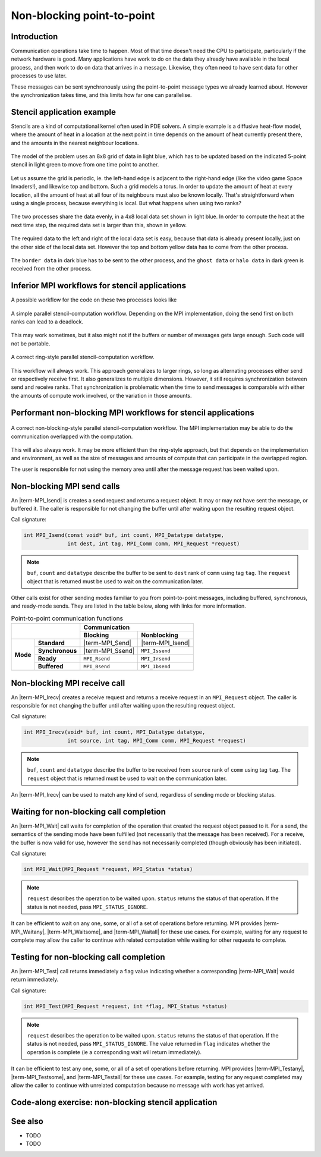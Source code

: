Non-blocking point-to-point
===========================

.. questions::

    - Does blocking communication scale well?
    - Can my code do useful work while waiting for messages?

.. objectives::

   - Understand that messages can lead to deadlocks
   - Implement an efficient stencil halo exchange


Introduction
------------

Communication operations take time to happen. Most of that time
doesn't need the CPU to participate, particularly if the network
hardware is good. Many applications have work to do on the data they
already have available in the local process, and then work to do on
data that arrives in a message. Likewise, they often need to have sent
data for other processes to use later.

These messages can be sent synchronously using the point-to-point
message types we already learned about. However the synchronization
takes time, and this limits how far one can parallelise.

Stencil application example
---------------------------

Stencils are a kind of computational kernel often used in PDE solvers.
A simple example is a diffusive heat-flow model, where the amount of
heat in a location at the next point in time depends on the amount of
heat currently present there, and the amounts in the nearest neighbour
locations.

.. figure:: img/StencilApplication.svg
   :align: center

   The model of the problem uses an 8x8 grid of data in light blue,
   which has to be updated based on the indicated 5-point stencil in
   light green to move from one time point to another.

Let us assume the grid is periodic, ie. the left-hand edge is adjacent
to the right-hand edge (like the video game Space Invaders!), and
likewise top and bottom. Such a grid models a torus. In order to
update the amount of heat at every location, all the amount of heat at
all four of its neighbours must also be known locally. That's
straightforward when using a single process, because everything is
local. But what happens when using two ranks?
   
.. figure:: img/HaloExchange.svg
   :align: center

   The two processes share the data evenly, in a 4x8 local data set
   shown in light blue.  In order to compute the heat at the next time
   step, the required data set is larger than this, shown in yellow.

The required data to the left and right of the local data set is easy,
because that data is already present locally, just on the other side
of the local data set. However the top and bottom yellow data has to
come from the other process.

.. figure:: img/Workingdatasets.svg
   :align: center

   The ``border data`` in dark blue has to be sent to the other
   process, and the ``ghost data`` or ``halo data`` in dark green is
   received from the other process.

Inferior MPI workflows for stencil applications
-----------------------------------------------

A possible workflow for the code on these two processes looks like

.. figure:: img/simplestencilworkflow.svg
   :align: center

   A simple parallel stencil-computation workflow. Depending on the
   MPI implementation, doing the send first on both ranks can lead to
   a deadlock.

This may work sometimes, but it also might not if the buffers or
number of messages gets large enough. Such code will not be
portable.

.. figure:: img/ring-stylestencilworkflow.svg
   :align: center

   A correct ring-style parallel stencil-computation workflow.

This workflow will always work. This approach generalizes to larger
rings, so long as alternating processes either send or respectively
receive first. It also generalizes to multiple dimensions. However, it
still requires synchronization between send and receive ranks. That
synchronization is problematic when the time to send messages is
comparable with either the amounts of compute work involved, or the
variation in those amounts.

Performant non-blocking MPI workflows for stencil applications
--------------------------------------------------------------

.. figure:: img/non-blocking-stylestencilworkflow.svg
   :align: center

   A correct non-blocking-style parallel stencil-computation
   workflow. The MPI implementation may be able to do the
   communication overlapped with the computation.

This will also always work. It may be more efficient than the
ring-style approach, but that depends on the implementation and
environment, as well as the size of messages and amounts of compute
that can participate in the overlapped region.

The user is responsible for not using the memory area until after the
message request has been waited upon.

Non-blocking MPI send calls
---------------------------

An |term-MPI_Isend| is creates a send request and returns a request
object. It may or may not have sent the message, or buffered it. The
caller is responsible for not changing the buffer until after waiting
upon the resulting request object.

Call signature:

.. code-block:: c

    int MPI_Isend(const void* buf, int count, MPI_Datatype datatype,
                  int dest, int tag, MPI_Comm comm, MPI_Request *request)

.. note::

    ``buf``, ``count`` and ``datatype`` describe the buffer to be sent
    to ``dest`` rank of ``comm`` using tag ``tag``. The ``request`` object
    that is returned must be used to wait on the communication later.

Other calls exist for other sending modes familiar to you from
point-to-point messages, including buffered, synchronous, and
ready-mode sends. They are listed in the table below, along with
links for more information.

.. table:: Point-to-point communication functions
   :widths: auto

   +------------------------+------------------------+------------------+-------------------+
   |                                                 |             Communication            |
   +                                                 +------------------+-------------------+
   |                                                 | Blocking         | Nonblocking       |
   +========================+========================+==================+===================+
   |                        | **Standard**           | |term-MPI_Send|  | |term-MPI_Isend|  |
   +                        +------------------------+------------------+-------------------+
   | **Mode**               | **Synchronous**        | |term-MPI_Ssend| | ``MPI_Issend``    |
   +                        +------------------------+------------------+-------------------+
   |                        | **Ready**              | ``MPI_Rsend``    | ``MPI_Irsend``    |
   +                        +------------------------+------------------+-------------------+
   |                        | **Buffered**           | ``MPI_Bsend``    | ``MPI_Ibsend``    |
   +------------------------+------------------------+------------------+-------------------+


Non-blocking MPI receive call
-----------------------------

An |term-MPI_Irecv| creates a receive request and returns a receive
request in an ``MPI_Request`` object. The caller is responsible for
not changing the buffer until after waiting upon the resulting request
object.

Call signature:

.. code-block:: c

    int MPI_Irecv(void* buf, int count, MPI_Datatype datatype,
                  int source, int tag, MPI_Comm comm, MPI_Request *request)


.. note::

    ``buf``, ``count`` and ``datatype`` describe the buffer to be
    received from ``source`` rank of ``comm`` using tag ``tag``. The
    ``request`` object that is returned must be used to wait on the
    communication later.

An |term-MPI_Irecv| can be used to match any kind of send, regardless of
sending mode or blocking status.

Waiting for non-blocking call completion
----------------------------------------

An |term-MPI_Wait| call waits for completion of the operation that
created the request object passed to it. For a send, the semantics of
the sending mode have been fulfilled (not necessarily that the message
has been received). For a receive, the buffer is now valid for use,
however the send has not necessarily completed (though obviously has
been initiated).

Call signature:

.. code-block:: c

    int MPI_Wait(MPI_Request *request, MPI_Status *status)


.. note::

    ``request`` describes the operation to be waited upon. ``status``
    returns the status of that operation. If the status is not needed,
    pass ``MPI_STATUS_IGNORE``.

It can be efficient to wait on any one, some, or all of a set of
operations before returning. MPI provides |term-MPI_Waitany|,
|term-MPI_Waitsome|, and |term-MPI_Waitall| for these use cases. For example,
waiting for any request to complete may allow the caller to continue
with related computation while waiting for other requests to complete.


Testing for non-blocking call completion
----------------------------------------

An |term-MPI_Test| call returns immediately a flag value indicating
whether a corresponding |term-MPI_Wait| would return immediately.

Call signature:

.. code-block:: c

    int MPI_Test(MPI_Request *request, int *flag, MPI_Status *status)


.. note::

    ``request`` describes the operation to be waited upon. ``status``
    returns the status of that operation. If the status is not needed,
    pass ``MPI_STATUS_IGNORE``. The value returned in ``flag`` indicates
    whether the operation is complete (ie a corresponding wait will
    return immediately).

It can be efficient to test any one, some, or all of a set of
operations before returning. MPI provides |term-MPI_Testany|,
|term-MPI_Testsome|, and |term-MPI_Testall| for these use cases. For
example, testing for any request completed may allow the caller to
continue with unrelated computation because no message with work has
yet arrived.


Code-along exercise: non-blocking stencil application
-----------------------------------------------------

.. challenge:: 1.1 Observe a deadlock

   1. Download the :download:`source code
      <code/non-blocking-communication-deadlock.c>`. Open
      ``non-blocking-communication-deadlock.c`` and read through it. Compile
      with::

        mpicc -g -Wall -std=c11 non-blocking-communication-deadlock.c -o non-blocking-communication-deadlock

   2. When you have the code compiling, try to run with::

        mpiexec -np 2 ./non-blocking-communication-deadlock

   3. The communication may block. If it does, you will have to kill
      the process to continue, e.g. with ``Ctrl-C``. If it doesn't,
      follow the first challenge to use a call to |term-MPI_Ssend|
      to make it block.

   4. Try to fix the code so that one process sends before receiving
      and the other process does the opposite. Now it will work even
      if the runtime chooses to implement |term-MPI_Send| like
      |term-MPI_Ssend|.

.. solution::

   * One correct approach is::

        /* Do sends and receives in the opposite order on the two ranks */
        if (rank == 0)
        {
            int send_up_tag = 0, send_down_tag = 1;
            /* Send the border data */
            int destination_rank = size-rank-1;
            MPI_Ssend(working_data_set[1], 8, MPI_INT, destination_rank, send_up_tag, comm);
            MPI_Ssend(working_data_set[4], 8, MPI_INT, destination_rank, send_down_tag, comm);

            /* Receive the halo data */
            int source_rank = size-rank-1;
            MPI_Recv(working_data_set[5], 8, MPI_INT, source_rank, send_up_tag, comm, MPI_STATUS_IGNORE);
            MPI_Recv(working_data_set[0], 8, MPI_INT, source_rank, send_down_tag, comm, MPI_STATUS_IGNORE);
        }
        else
        {
            int send_up_tag = 0, send_down_tag = 1;
            /* Receive the halo data */
            int source_rank = size-rank-1;
            MPI_Recv(working_data_set[5], 8, MPI_INT, source_rank, send_up_tag, comm, MPI_STATUS_IGNORE);
            MPI_Recv(working_data_set[0], 8, MPI_INT, source_rank, send_down_tag, comm, MPI_STATUS_IGNORE);

            /* Send the border data */
            int destination_rank = size-rank-1;
            MPI_Ssend(working_data_set[1], 8, MPI_INT, destination_rank, send_up_tag, comm);
            MPI_Ssend(working_data_set[4], 8, MPI_INT, destination_rank, send_down_tag, comm);
        }

   * There are other approaches that work correctly. Is yours better
     or worse than this one? Why?
   * Download a :download:`working solution <code/non-blocking-communication-deadlock-solution.c>`

     
See also
--------


* TODO
* TODO



.. keypoints::

   - TODO
   - point 2
   - ...
